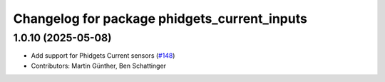 ^^^^^^^^^^^^^^^^^^^^^^^^^^^^^^^^^^^^^^^^^^^^^
Changelog for package phidgets_current_inputs
^^^^^^^^^^^^^^^^^^^^^^^^^^^^^^^^^^^^^^^^^^^^^

1.0.10 (2025-05-08)
-------------------
* Add support for Phidgets Current sensors (`#148 <https://github.com/ros-drivers/phidgets_drivers/issues/148>`_)
* Contributors: Martin Günther, Ben Schattinger
